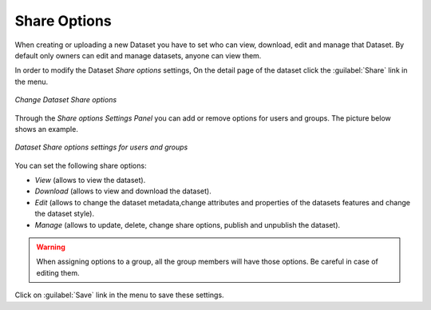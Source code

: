 .. _dataset-permissions:

Share Options
=============

When creating or uploading a new Dataset you have to set who can view, download, edit and manage that Dataset. By default only owners can edit and manage datasets, anyone can view them.

In order to modify the Dataset *Share options* settings, On the detail page of the dataset click the :guilabel:`Share` link in the menu.

.. figure:: img/change_dataset_permissions.png
    :align: center

    *Change Dataset Share options*

Through the *Share options Settings Panel* you can add or remove options for users and groups. The picture below shows an example.

.. figure:: img/dataset_permissions_settings.png
    :align: center

    *Dataset Share options settings for users and groups*

You can set the following share options:

* *View* (allows to view the dataset).
* *Download* (allows to view and download the dataset).
* *Edit* (allows to change the dataset metadata,change attributes and properties of the datasets features and change the dataset style).
* *Manage* (allows to update, delete, change share options, publish and unpublish the dataset).

.. warning:: When assigning options to a group, all the group members will have those options. Be careful in case of editing them.

Click on :guilabel:`Save` link in the menu to save these settings.
